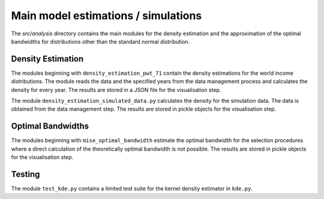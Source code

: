 .. _analysis:

************************************
Main model estimations / simulations
************************************

The *src/analysis* directory contains the main modules for the density estimation and the approximation of the optimal bandwidths for distributions other than the standard normal distribution. 

Density Estimation
==================

The modules beginning with ``density_estimation_pwt_71`` contain the density estimations for the world income distributions. The module reads the data and the specified years from the data management process and calculates the density for every year. The results are stored in a JSON file for the visualisation step.

The module ``density_estimation_simulated_data.py`` calculates the density for the simulation data. The data is obtained from the data management step. The results are stored in pickle objects for the visualisation step.


Optimal Bandwidths
==================

The modules beginning with ``mise_optimal_bandwidth`` estimate the optimal bandwidth for the selection procedures where a direct calculation of the theoretically optimal bandwidth is not possible. The results are stored in pickle objects for the visualisation step.


Testing
=======

The module ``test_kde.py`` contains a limited test suite for the kernel density estimator in ``kde.py``.
